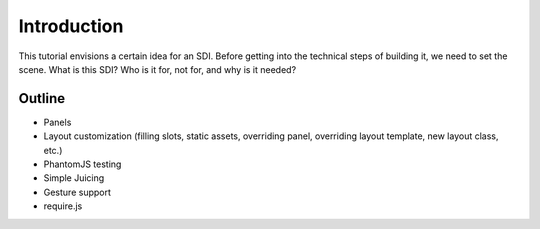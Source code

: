 ============
Introduction
============

This tutorial envisions a certain idea for an SDI. Before getting into
the technical steps of building it, we need to set the scene. What is
this SDI? Who is it for, not for, and why is it needed?


Outline
=======

- Panels

- Layout customization (filling slots, static assets, overriding panel,
  overriding layout template, new layout class, etc.)

- PhantomJS testing

- Simple Juicing

- Gesture support

- require.js

